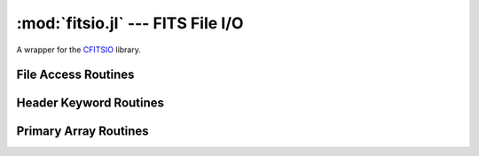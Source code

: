 :mod:`fitsio.jl` --- FITS File I/O
==================================

.. module:: fitsio.jl
   :synopsis: Read and write FITS files.

A wrapper for the CFITSIO_ library. 

.. _CFITSIO: http://heasarc.gsfc.nasa.gov/fitsio/

File Access Routines
--------------------

.. function:: fits_create_file(filename::String)

   Create and open a new empty output FITS file.

.. function:: fits_clobber_file(filename::String)

   Like fits_create_file, but overwrites ``filename`` if it exists.

.. function:: fits_open_file(filename::String)

   Open an existing data file.

.. function:: fits_close_file(f::FITSFile)

   Close a previously opened FITS file.

Header Keyword Routines
-----------------------

.. function:: fits_get_hdrspace(f::FITSFile) -> (keysexist, morekeys)

   Return the number of existing keywords (not counting the END keyword)
   and the amount of space currently available for more keywords.

.. function:: fits_read_keyword(f::FITSFile, keyname::String) -> (value, comment)

   Return the specified keyword.

.. function:: fits_read_record(f::FITSFile, keynum::Int) -> String

   Return the nth header record in the CHU. The first keyword in the header is at keynum = 1.

.. function:: fits_read_keyn(f::FITSFile, keynum::Int) -> (name, value, comment)

   Return the nth header record in the CHU. The first keyword in the header is at keynum = 1.

.. function:: fits_write_key(f::FITSFile, keyname::String, value, comment::String)

   Write a keyword of the appropriate data type into the CHU.

.. function:: fits_write_record(f::FITSFile, card::String)

   Write a user specified keyword record into the CHU.

.. function:: fits_delete_record(f::FITSFile, keynum::Int)

   Delete the keyword record at the specified index.

.. function:: fits_delete_key(f::FITSFile, keyname::String)

   Delete the keyword named `keyname`.

Primary Array Routines
----------------------

.. function:: fits_get_img_size(f::FITSFile)

   Get the dimensions of the image.

.. function:: fits_create_img(f::FITSFile, t::Type, naxes::Vector{Int})

   Create a new primary array or IMAGE extension with a specified data type and size.

.. function:: fits_write_pix(f::FITSFile, fpixel::Vector{Int}, nelements::Int, data::Array)

   Write pixels from `data` into the FITS file.

.. function:: fits_read_pix(f::FITSFile, fpixel::Vector{Int}, nelements::Int, data::Array)

   Read pixels from the FITS file into ``data``.

